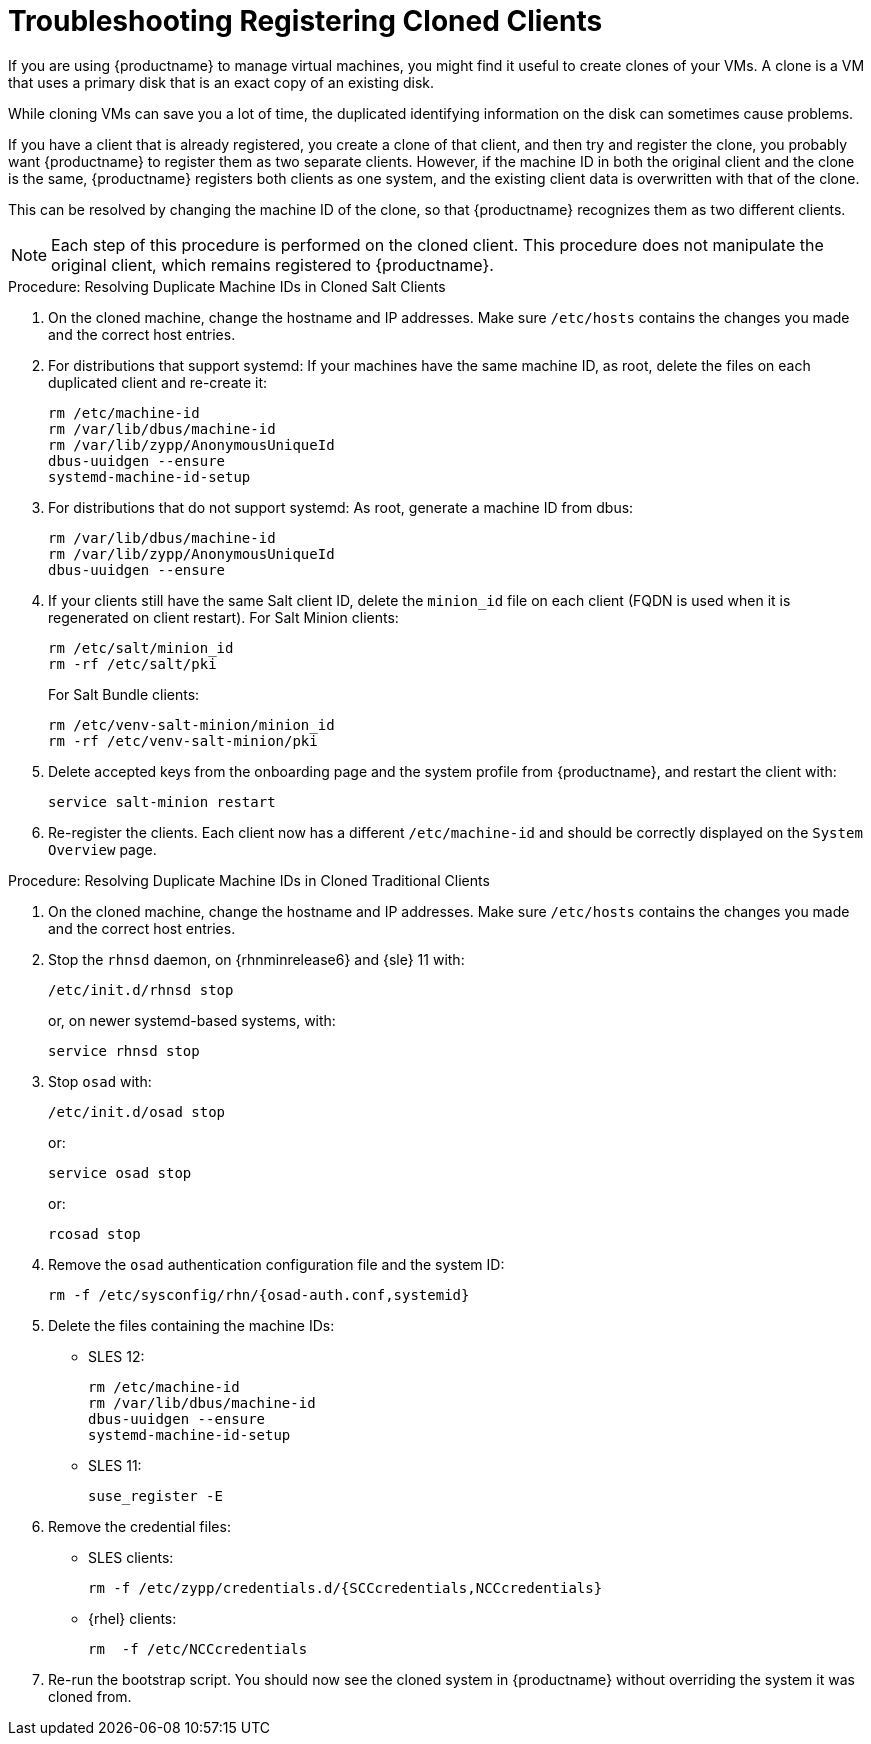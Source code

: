 [[troubleshooting-register-clones]]
= Troubleshooting Registering Cloned Clients

////
PUT THIS COMMENT AT THE TOP OF TROUBLESHOOTING SECTIONS

Troubleshooting format:

One sentence each:
Cause: What created the problem?
Consequence: What does the user see when this happens?
Fix: What can the user do to fix this problem?
Result: What happens after the user has completed the fix?

If more detailed instructions are required, put them in a "Resolving" procedure:
.Procedure: Resolving Widget Wobbles
. First step
. Another step
. Last step
////


If you are using {productname} to manage virtual machines, you might find it useful to create clones of your VMs.
A clone is a VM that uses a primary disk that is an exact copy of an existing disk.

While cloning VMs can save you a lot of time, the duplicated identifying information on the disk can sometimes cause problems.

If you have a client that is already registered, you create a clone of that client, and then try and register the clone, you probably want {productname} to register them as two separate clients.
However, if the machine ID in both the original client and the clone is the same, {productname} registers both clients as one system, and the existing client data is overwritten with that of the clone.

This can be resolved by changing the machine ID of the clone, so that {productname} recognizes them as two different clients.

[NOTE]
====
Each step of this procedure is performed on the cloned client.
This procedure does not manipulate the original client, which remains registered to {productname}.
====



.Procedure: Resolving Duplicate Machine IDs in Cloned Salt Clients

. On the cloned machine, change the hostname and IP addresses.
    Make sure [path]``/etc/hosts`` contains the changes you made and the correct host entries.
. For distributions that support systemd: If your machines have the same machine ID, as root, delete the files on each duplicated client and re-create it:
+
----
rm /etc/machine-id
rm /var/lib/dbus/machine-id
rm /var/lib/zypp/AnonymousUniqueId
dbus-uuidgen --ensure
systemd-machine-id-setup
----

. For distributions that do not support systemd: As root, generate a machine ID from dbus:
+
----
rm /var/lib/dbus/machine-id
rm /var/lib/zypp/AnonymousUniqueId
dbus-uuidgen --ensure
----
. If your clients still have the same Salt client ID, delete the [path]``minion_id`` file on each client (FQDN is used when it is regenerated on client restart).
  For Salt Minion clients:
+

----
rm /etc/salt/minion_id
rm -rf /etc/salt/pki
----
+

For Salt Bundle clients:
+

----
rm /etc/venv-salt-minion/minion_id
rm -rf /etc/venv-salt-minion/pki
----
. Delete accepted keys from the onboarding page and the system profile from {productname}, and restart the client with:
+
----
service salt-minion restart
----
. Re-register the clients.
    Each client now has a different [path]``/etc/machine-id`` and should be correctly displayed on the [guimenu]``System Overview`` page.



.Procedure: Resolving Duplicate Machine IDs in Cloned Traditional Clients

. On the cloned machine, change the hostname and IP addresses.
    Make sure [path]``/etc/hosts`` contains the changes you made and the correct host entries.
. Stop the [systemitem]``rhnsd`` daemon, on {rhnminrelease6} and {sle} 11 with:
+
----
/etc/init.d/rhnsd stop
----
+
or, on newer systemd-based systems, with:
+
----
service rhnsd stop
----
. Stop [systemitem]``osad`` with:
+
----
/etc/init.d/osad stop
----
+
or:
+
----
service osad stop
----
+
or:
+
----
rcosad stop
----
. Remove the [systemitem]``osad`` authentication configuration file and the system ID:
+
----
rm -f /etc/sysconfig/rhn/{osad-auth.conf,systemid}
----
. Delete the files containing the machine IDs:
+
* SLES{nbsp}12:
+
----
rm /etc/machine-id
rm /var/lib/dbus/machine-id
dbus-uuidgen --ensure
systemd-machine-id-setup
----
* SLES{nbsp}11:
+
----
suse_register -E
----
. Remove the credential files:
* SLES clients:
+
----
rm -f /etc/zypp/credentials.d/{SCCcredentials,NCCcredentials}
----
* {rhel} clients:
+
----
rm  -f /etc/NCCcredentials
----
. Re-run the bootstrap script.
    You should now see the cloned system in {productname} without overriding the system it was cloned from.
